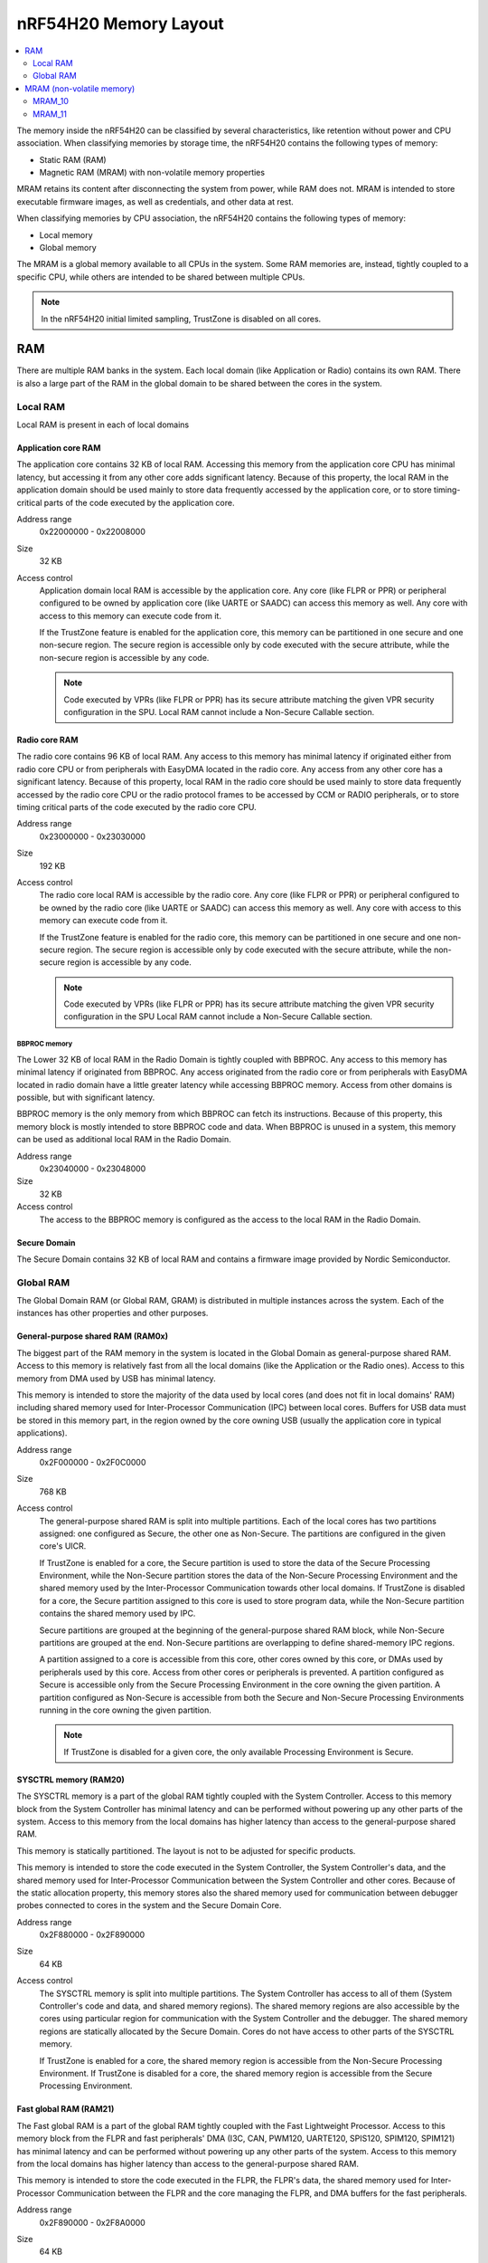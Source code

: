 .. _ug_nrf54h20_architecture_memory:

nRF54H20 Memory Layout
######################

.. contents::
   :local:
   :depth: 2

The memory inside the nRF54H20 can be classified by several characteristics, like retention without power and CPU association.
When classifying memories by storage time, the nRF54H20 contains the following types of memory:

* Static RAM (RAM)
* Magnetic RAM (MRAM) with non-volatile memory properties

MRAM retains its content after disconnecting the system from power, while RAM does not.
MRAM is intended to store executable firmware images, as well as credentials, and other data at rest.

When classifying memories by CPU association, the nRF54H20 contains the following types of memory:

* Local memory
* Global memory

The MRAM is a global memory available to all CPUs in the system.
Some RAM memories are, instead, tightly coupled to a specific CPU, while others are intended to be shared between multiple CPUs.

.. note::
   In the nRF54H20 initial limited sampling, TrustZone is disabled on all cores.

RAM
***

There are multiple RAM banks in the system.
Each local domain (like Application or Radio) contains its own RAM.
There is also a large part of the RAM in the global domain to be shared between the cores in the system.

Local RAM
=========

Local RAM is present in each of local domains

Application core RAM
--------------------

.. image:: images/nrf54h20_memory_map_app.svg
   :width: 300 px

The application core contains 32 KB of local RAM.
Accessing this memory from the application core CPU has minimal latency, but accessing it from any other core adds significant latency.
Because of this property, the local RAM in the application domain should be used mainly to store data frequently accessed by the application core, or to store timing-critical parts of the code executed by the application core.

Address range
   0x22000000 - 0x22008000

Size
   32 KB

Access control
   Application domain local RAM is accessible by the application core.
   Any core (like FLPR or PPR) or peripheral configured to be owned by application core (like UARTE or SAADC) can access this memory as well.
   Any core with access to this memory can execute code from it.

   If the TrustZone feature is enabled for the application core, this memory can be partitioned in one secure and one non-secure region.
   The secure region is accessible only by code executed with the secure attribute, while the non-secure region is accessible by any code.

   .. note::
      Code executed by VPRs (like FLPR or PPR) has its secure attribute matching the given VPR security configuration in the SPU.
      Local RAM cannot include a Non-Secure Callable section.

Radio core RAM
--------------

The radio core contains 96 KB of local RAM.
Any access to this memory has minimal latency if originated either from radio core CPU or from peripherals with EasyDMA located in the radio core.
Any access from any other core has a significant latency.
Because of this property, local RAM in the radio core should be used mainly to store data frequently accessed by the radio core CPU or the radio protocol frames to be accessed by CCM or RADIO peripherals, or to store timing critical parts of the code executed by the radio core CPU.

Address range
   0x23000000 - 0x23030000

Size
   192 KB

Access control
   The radio core local RAM is accessible by the radio core.
   Any core (like FLPR or PPR) or peripheral configured to be owned by the radio core (like UARTE or SAADC) can access this memory as well.
   Any core with access to this memory can execute code from it.

   If the TrustZone feature is enabled for the radio core, this memory can be partitioned in one secure and one non-secure region.
   The secure region is accessible only by code executed with the secure attribute, while the non-secure region is accessible by any code.

   .. note::
      Code executed by VPRs (like FLPR or PPR) has its secure attribute matching the given VPR security configuration in the SPU
      Local RAM cannot include a Non-Secure Callable section.

BBPROC memory
^^^^^^^^^^^^^

The Lower 32 KB of local RAM in the Radio Domain is tightly coupled with BBPROC.
Any access to this memory has minimal latency if originated from BBPROC.
Any access originated from the radio core or from peripherals with EasyDMA located in radio domain have a little greater latency while accessing BBPROC memory.
Access from other domains is possible, but with significant latency.

BBPROC memory is the only memory from which BBPROC can fetch its instructions.
Because of this property, this memory block is mostly intended to store BBPROC code and data.
When BBPROC is unused in a system, this memory can be used as additional local RAM in the Radio Domain.

Address range
   0x23040000 - 0x23048000

Size
   32 KB

Access control
   The access to the BBPROC memory is configured as the access to the local RAM in the Radio Domain.

Secure Domain
-------------

The Secure Domain contains 32 KB of local RAM and contains a firmware image provided by Nordic Semiconductor.

Global RAM
==========

The Global Domain RAM (or Global RAM, GRAM) is distributed in multiple instances across the system.
Each of the instances has other properties and other purposes.

.. _ug_nrf54h20_architecture_memory_gp_shared_ram:

General-purpose shared RAM (RAM0x)
----------------------------------

The biggest part of the RAM memory in the system is located in the Global Domain as general-purpose shared RAM.
Access to this memory is relatively fast from all the local domains (like the Application or the Radio ones).
Access to this memory from DMA used by USB has minimal latency.

This memory is intended to store the majority of the data used by local cores (and does not fit in local domains' RAM) including shared memory used for Inter-Processor Communication (IPC) between local cores.
Buffers for USB data must be stored in this memory part, in the region owned by the core owning USB (usually the application core in typical applications).

Address range
   0x2F000000 - 0x2F0C0000

Size
   768 KB

Access control
   The general-purpose shared RAM is split into multiple partitions.
   Each of the local cores has two partitions assigned: one configured as Secure, the other one as Non-Secure.
   The partitions are configured in the given core's UICR.

   If TrustZone is enabled for a core, the Secure partition is used to store the data of the Secure Processing Environment, while the Non-Secure partition stores the data of the Non-Secure Processing Environment and the shared memory used by the Inter-Processor Communication towards other local domains.
   If TrustZone is disabled for a core, the Secure partition assigned to this core is used to store program data, while the Non-Secure partition contains the shared memory used by IPC.

   Secure partitions are grouped at the beginning of the general-purpose shared RAM block, while Non-Secure partitions are grouped at the end.
   Non-Secure partitions are overlapping to define shared-memory IPC regions.

   A partition assigned to a core is accessible from this core, other cores owned by this core, or DMAs used by peripherals used by this core.
   Access from other cores or peripherals is prevented.
   A partition configured as Secure is accessible only from the Secure Processing Environment in the core owning the given partition.
   A partition configured as Non-Secure is accessible from both the Secure and Non-Secure Processing Environments running in the core owning the given partition.


   .. note::
      If TrustZone is disabled for a given core, the only available Processing Environment is Secure.

SYSCTRL memory (RAM20)
----------------------

The SYSCTRL memory is a part of the global RAM tightly coupled with the System Controller.
Access to this memory block from the System Controller has minimal latency and can be performed without powering up any other parts of the system.
Access to this memory from the local domains has higher latency than access to the general-purpose shared RAM.

This memory is statically partitioned.
The layout is not to be adjusted for specific products.

This memory is intended to store the code executed in the System Controller, the System Controller's data, and the shared memory used for Inter-Processor Communication between the System Controller and other cores.
Because of the static allocation property, this memory stores also the shared memory used for communication between debugger probes connected to cores in the system and the Secure Domain Core.

Address range
   0x2F880000 - 0x2F890000

Size
   64 KB

Access control
   The SYSCTRL memory is split into multiple partitions.
   The System Controller has access to all of them (System Controller's code and data, and shared memory regions).
   The shared memory regions are also accessible by the cores using particular region for communication with the System Controller and the debugger.
   The shared memory regions are statically allocated by the Secure Domain.
   Cores do not have access to other parts of the SYSCTRL memory.

   If TrustZone is enabled for a core, the shared memory region is accessible from the Non-Secure Processing Environment.
   If TrustZone is disabled for a core, the shared memory region is accessible from the Secure Processing Environment.

Fast global RAM (RAM21)
-----------------------

The Fast global RAM is a part of the global RAM tightly coupled with the Fast Lightweight Processor.
Access to this memory block from the FLPR and fast peripherals' DMA (I3C, CAN, PWM120, UARTE120, SPIS120, SPIM120, SPIM121) has minimal latency and can be performed without powering up any other parts of the system.
Access to this memory from the local domains has higher latency than access to the general-purpose shared RAM.

This memory is intended to store the code executed in the FLPR, the FLPR's data, the shared memory used for Inter-Processor Communication between the FLPR and the core managing the FLPR, and DMA buffers for the fast peripherals.

Address range
   0x2F890000 - 0x2F8A0000

Size
   64 KB

Access control
   The FLPR has access to the entire RAM21 memory region.
   Because of this property, the FLPR's owner indirectly obtains access to the entire RAM21 memory region.
   To avoid security risks, all the partitions in RAM21 must be assigned to the FLPR's owner.
   Also, all peripherals with DMA buffers in this memory must be assigned to the FLPR's owner.
   The FLPR and the fast peripherals are by default owned by the application core.
   This ownership and matching memory access rights can be reassigned to the radio core in the UICR.

   The security attribute of memory partitions DMA engines must follow the FLPR security settings.

Slow global RAM (RAM3x)
-----------------------

The Slow global RAM is a part of the global RAM close to the Peripheral Processor.
Access to this memory block from the PPR and slow peripherals' DMA has minimal latency and can be performed without powering up any other parts of the system.
Access to this memory from the local domains has higher latency than access to the general-purpose shared RAM.

This memory is intended to store the code executed in the PPR, the PPR's data, the shared memory used for Inter-Processor Communication between the PPR and the core managing the PPR, and DMA buffers for the slow peripherals.

Address range
   0x2FC00000 - 0x2FC14000

Size
   80 KB

Access control
  The PPR and its owner have access to all the partitions assigned to the PPR and its Inter-Processor Communication.
  Each of the memory partition assigned for DMA of the slow peripherals is accessible from the core owning the given set of peripherals.
  The PPR and the slow peripherals are by default owned by the application core.
  The ownership and matching memory access rights can be customized in UICRs.

  The security attribute of memory partitions must follow PPR and DMA engines' security settings.

MRAM (non-volatile memory)
**************************

The MRAM is divided in the following parts:

* MRAM_10
* MRAM_11

MRAM_10
=======

The MRAM_10 is a part of the non-volatile memory intended to keep firmware images to execute.
Access to this memory has minimal latency to avoid CPU stalls on instruction fetches.
This part of the memory is not writable while the main application is running (it is writable only during the Firmware Upgrade procedure) to avoid any latency caused by write operations.
Apart from executable code images, this part of the memory stores the Secure Information Configuration Registers (SICR) used by the programs running in the Secure Domain Core.
If code and data for the application core do not fit in MRAM_10, it can be partially or fully placed in MRAM_11.

Address range
   0x0E000000 - 0x0E100000

Size
   1024 KB

Access control
   The application core and the radio core have read and execute access to memory regions assigned to them.
   If TrustZone is disabled for any of these cores, then the assigned memory region is a single block containing secure code and data.
   If TrustZone is enabled for any of these cores, then the assigned memory region is split in three blocks:

   * Secure code and data
   * Non-secure code and data
   * Non-secure callable (NSC)

   The code executed in the Secure Processing Environment of a core has access to all three blocks assigned to the core.
   The code executed in the Non-Secure Processing Environment has access only to the Non-secure code and data block, and can call function veneers located in the NSC block.

   The System Controller's code and data region is accessible only by the Secure Domain Core.

   Secure Domain has access to all parts of the MRAM_10.
   Other cores can access only the parts assigned to them, according to the security rules described above.

MRAM_11
=======

The MRAM_11 is a part of the non-volatile memory intended to keep non-volatile writable data.
Writing to MRAM_11 can increase access latency for other cores reading from MRAM_11.
When a core is reading or executing code from MRAM_11, the impact of the additional latency must be taken in consideration.
Each of the local cores (Application, Radio, Secure Domain) has an allocated partition in MRAM_11 to store their non-volatile data.
Each of the cores has full control on the data layout and management in the assigned MRAM partition.
There is also a Device Firmware Upgrade partition used to store firmware images used during the upgrade procedure.
If code and data for the application core do not fit in MRAM_10, it can be partially or fully placed in MRAM_11.

.. to review

Address range
   0x0E100000 - 0x0E200000

Size
   1024 KB

Access control
   The application core and the radio core have read and write access to their assigned non-volatile data regions.
   The non-volatile data region assigned to the core having TrustZone disabled is marked as Secure, while the non-volatile data region assigned to the core having TrustZone enabled is marked as Non-Secure.

   If code or data for the application core is placed in MRAM_11, the application core has *read and execute* access to this partition.
   This access can be configured as follows:

   * Default configuration, in which all the application code and data is placed in MRAM_10.
     It is configured with a single MPC configuration entry contained entirely in MRAM_10.
   * All the app code and data is placed in MRAM_11.
     It is configured with a single MPC configuration entry contained entirely in MRAM_11.
   * The app code and data is partially in MRAM_10, partially in MRAM_11.
     It is configured with a single MPC configuration entry covering partially MRAM_10 and partially MRAM_11.
     Because of the continuous memory address range, it is possible to use a single memory region to describe such data block.

   The Secure Domain has access to all the parts of MRAM_11.
   The application core has read and write access to the DFU partition.
   The security configuration of this partition follows the TrustZone configuration of the application core (Secure if TrustZone is disabled, or Non-Secure if TrustZone is enabled).
